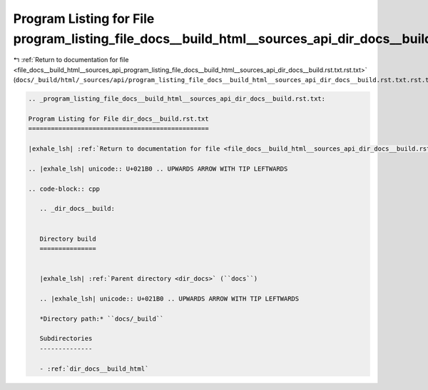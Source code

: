 
.. _program_listing_file_docs__build_html__sources_api_program_listing_file_docs__build_html__sources_api_dir_docs__build.rst.txt.rst.txt:

Program Listing for File program_listing_file_docs__build_html__sources_api_dir_docs__build.rst.txt.rst.txt
===========================================================================================================

|exhale_lsh| :ref:`Return to documentation for file <file_docs__build_html__sources_api_program_listing_file_docs__build_html__sources_api_dir_docs__build.rst.txt.rst.txt>` (``docs/_build/html/_sources/api/program_listing_file_docs__build_html__sources_api_dir_docs__build.rst.txt.rst.txt``)

.. |exhale_lsh| unicode:: U+021B0 .. UPWARDS ARROW WITH TIP LEFTWARDS

.. code-block:: cpp

   
   .. _program_listing_file_docs__build_html__sources_api_dir_docs__build.rst.txt:
   
   Program Listing for File dir_docs__build.rst.txt
   ================================================
   
   |exhale_lsh| :ref:`Return to documentation for file <file_docs__build_html__sources_api_dir_docs__build.rst.txt>` (``docs/_build/html/_sources/api/dir_docs__build.rst.txt``)
   
   .. |exhale_lsh| unicode:: U+021B0 .. UPWARDS ARROW WITH TIP LEFTWARDS
   
   .. code-block:: cpp
   
      .. _dir_docs__build:
      
      
      Directory build
      ===============
      
      
      |exhale_lsh| :ref:`Parent directory <dir_docs>` (``docs``)
      
      .. |exhale_lsh| unicode:: U+021B0 .. UPWARDS ARROW WITH TIP LEFTWARDS
      
      *Directory path:* ``docs/_build``
      
      Subdirectories
      --------------
      
      - :ref:`dir_docs__build_html`
      
      
      
